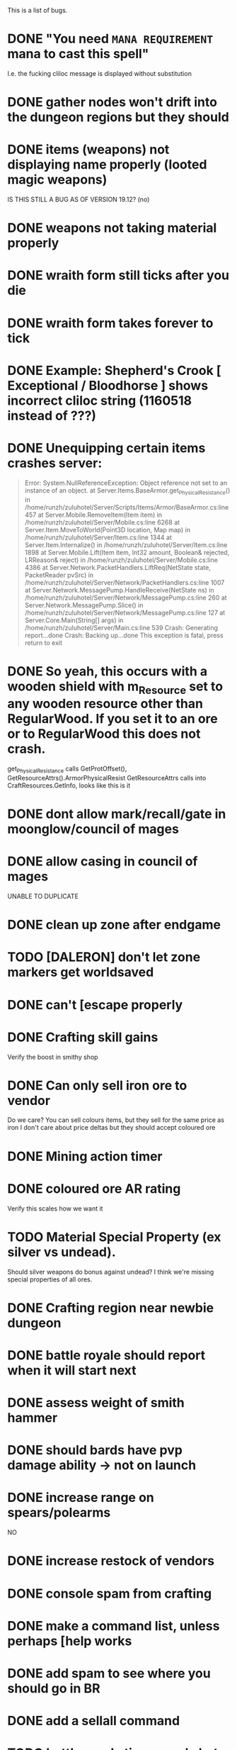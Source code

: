#+STARTUP: align
#+STARTUP: showall

This is a list of bugs.
* DONE "You need ~MANA REQUIREMENT~ mana to cast this spell"
  I.e. the fucking cliloc message is displayed without substitution
* DONE gather nodes won't drift into the dungeon regions but they should
* DONE items (weapons) not displaying name properly (looted magic weapons)
  IS THIS STILL A BUG AS OF VERSION 19.12? (no)
* DONE weapons not taking material properly
* DONE wraith form still ticks after you die
* DONE wraith form takes forever to tick
* DONE Example:  Shepherd's Crook [ Exceptional / Bloodhorse ] shows incorrect cliloc string (1160518 instead of ???)
* DONE Unequipping certain items crashes server:
#+begin_quote
  Error:
System.NullReferenceException: Object reference not set to an instance of an object.
   at Server.Items.BaseArmor.get_PhysicalResistance() in /home/runzh/zuluhotel/Server/Scripts/Items/Armor/BaseArmor.cs:line 457
   at Server.Mobile.RemoveItem(Item item) in /home/runzh/zuluhotel/Server/Mobile.cs:line 6268
   at Server.Item.MoveToWorld(Point3D location, Map map) in /home/runzh/zuluhotel/Server/Item.cs:line 1344
   at Server.Item.Internalize() in /home/runzh/zuluhotel/Server/Item.cs:line 1898
   at Server.Mobile.Lift(Item item, Int32 amount, Boolean& rejected, LRReason& reject) in /home/runzh/zuluhotel/Server/Mobile.cs:line 4386
   at Server.Network.PacketHandlers.LiftReq(NetState state, PacketReader pvSrc) in /home/runzh/zuluhotel/Server/Network/PacketHandlers.cs:line 1007
   at Server.Network.MessagePump.HandleReceive(NetState ns) in /home/runzh/zuluhotel/Server/Network/MessagePump.cs:line 260
   at Server.Network.MessagePump.Slice() in /home/runzh/zuluhotel/Server/Network/MessagePump.cs:line 127
   at Server.Core.Main(String[] args) in /home/runzh/zuluhotel/Server/Main.cs:line 539
Crash: Generating report...done
Crash: Backing up...done
This exception is fatal, press return to exit
#+end_quote
* DONE So yeah, this occurs with a wooden shield with m_Resource set to any wooden resource other than RegularWood.  If you set it to an ore or to RegularWood this does not crash.
   get_PhysicalResistance calls GetProtOffset(), GetResourceAttrs().ArmorPhysicalResist
   GetResourceAttrs calls into CraftResources.GetInfo, looks like this is it
* DONE dont allow mark/recall/gate in moonglow/council of mages
* DONE allow casing in council of mages
   UNABLE TO DUPLICATE
* DONE clean up zone after endgame
* TODO [DALERON] don't let zone markers get worldsaved
* DONE can't [escape properly
* DONE Crafting skill gains
   Verify the boost in smithy shop
* DONE Can only sell iron ore to vendor
   Do we care?  You can sell colours items, but they sell for the same
   price as iron
   I don't care about price deltas but they should accept coloured ore
* DONE Mining action timer
* DONE coloured ore AR rating
   Verify this scales how we want it
* TODO Material Special Property (ex silver vs undead).
   Should silver weapons do bonus against undead?  I think we're
   missing special properties of all ores.
* DONE Crafting region near newbie dungeon
* DONE battle royale should report when it will start next
* DONE assess weight of smith hammer
* DONE should bards have pvp damage ability -> not on launch
* DONE increase range on spears/polearms
  NO
* DONE increase restock of vendors
* DONE console spam from crafting
* DONE make a command list, unless perhaps [help works 
* DONE add spam to see where you should go in BR
* DONE add a sellall command
* TODO battle royale timers and chat spam need sanity checks
* DONE make skillgain high in moonglow
* DONE make items spawn identified in battleroyale
* DONE lumberjacking
  sith sez:  what's the actual bug here?  is it referring to this commit: c47e03384386ecd65c0b2ebf0f7916a741836517 ?
* DONE arms lore only goes to 100
* TODO upstream has some code that needs tracking manually, some of it can be ignored
* DONE up the quantity of reagents/potions on the mage vendor.
* DONE Range of spear/polearms
* DONE monsters return to spawn
  sith sez: does this mean they don't and should?  Current behaviour is per OSI spec
* DONE Monsters take your shit?
  sith sez:  see [[file:Server/Scripts/Mobiles/BaseCreature.cs::5103][EnableRummaging setting in BaseCreature] 
* DONE boats are buggy as fuck (and also are in -> take em out)
* DONE crafting is too slow for beta
* DONE update MOTD to reflect new clilocs for crafting
* DONE coloured logs are just called "log"
* DONE craft gump tallies all logs instead of just normal logs in the first slot
* DONE gathernodes are escaping the boundaries of the map
* DONE can you buy/find fry pans?
  yes, the cook sells them
* DONE assess whether weight limits are fucked
* DONE can't gain eval int past 120
* DONE do passive stat bonuses to skills affect spec? (yes but you can still get spec 4)
* DONE can't sell fish?
* DONE cooking consumes whole stack
* DONE anatomy bonus to healing?
* DONE can't carry enough gold to buy house (weight limit on backpack item?)
* DONE can carry 498 stones (e.g.) but player reports that at 428 weight it drops single logs to floor... item limit in container?
* DONE player reports dex seems to gain quite slowly?
* DONE bowcraftt cant choose resources/never have enough? -> test changes that were committed before going live
* DONE test bowcraft with resoruces, test cooking fish steaks 1 at a time
* DONE player reports blacksmithy stuck at 124.6 -> changed maxskill of breastplate to 130.0
* DONE player reports can't repair tools -> can't in OSI
* DONE player reports tracking "is fucked" -> doesn't gain past 38? -> can't gain on NPC vendors
* DONE vendors aren't restocking to 999
* DONE arrows and blank scrolls and empty bottles need to be at 999 on vendors
* TODO exceptional rate is too high?  130 vs 100 thing?
* TODO can you exploit melee AI by locking them in place with e.g. crates?
* DONE test local changes to vendors before pushing live
* DONE eliminate need for stupid ass glassblowing book -> eh, maybe not
* DONE player reports tailoring stuck @ 94.7
* DONE put glassblowing book into loot tables somewhere or add a GlassBlower npc vendor
* DONE up amounts of bandages, hides, bolts of cloth
* DONE re-check all skillgain rates, esp inscription, tracking, fishing
* DONE spec-based damage isn't applying?
* DONE implement skillmod clothing
* TODO can't repair tools?
* DONE buddy has like 2500 skill points and still gets spec 4 warrior
* TODO weapon durability falls off awfully fast
* DONE archery damage tactics/anatomy
* DONE crafted leather doesn't retain proper hue (e.g. tunic )
* DONE crafted leather doesn't retain proper resource name (e.g. tunic )
* DONE cut strips of leather don't retain proper resource name
* DONE [DALERON] cliloc in BaseIngot.LabelNumber_get does not exist (1161034) ???
* DONE hides should say e.g. "rat hide: 20" instead of "rat: 20"
* DONE liche hides have wrong hue
* DONE lava hides have wrong hue
* DONE icecrystal hides have wrong hue
* DONE wyrm hides have wrong hue
* DONE balron hides have wrong hue
* DONE volcanicash appears as "grave dust" due to clilocs probably
* DONE sorceror's bane is weak as fuck.. is SpellDamage calling into Spec properly?
* DONE setting all skills to 150 gives spec 0
* DONE elemental prots are scaling damage the wrong way (e.g. level 1 gives 75% prot)
* DONE a suit of leather probably doesn't give full prots because you don't have arms for the female leather, skirts, etc.
* DONE the prots should probably also take jewellery and clothing into account
* DONE liche leather is bright orange??
* DONE weight limit
* DONE reset skillgain across the board/fuck with regions
* DONE re-do onsingleclick for most items to be oldschool
** DONE weapons
** DONE jewellery
** DONE clothing
** DONE armor
* DONE tasteid stops @ 100
* DONE magery spell damage doesn't scale w spec?
* DONE alchemy potions should scale with spec
* DONE mana cost doesn't drop w spec
* DONE vendors need kindling
* DONE cooking stops @ 100?
* DONE tinkering won't go past 110
* DONE AR not scaling with spec
* DONE change map to Atria
* DONE fix start location minimap
* DONE weird ass tiles all over the place
  This is a client-side issue.  Use the Orion Client or else use the proper client files and make sure if applicable to your client that they are being packed into .UOP files properly.  Ensure you include art.mul and its relatives.
* DONE doorgen doesn't work
* DONE missing regions when loading regions.xml (dummy classes)
* DONE rename e.g. Pedran to "New Britain" and other shit.
* DONE change in map means drifting gathernodes logic is no longer valid (bounds 2500,2500 ?)
* DONE can't use ankhs because no context menu
  FUCK IT I PUT IN RES GATES I HATE STATICS-RELATED ISSUES FUCKING SHIT
* DONE Hood item from RP isn't showing properly on paperdoll (gumpart.mul?)
* DONE unconfirmed but probably tmaps won't work.  Gotta copy those over in gumpart.mul or whatever.  
* TODO some of the dungeons and stuff are missing regions
* DONE colors or names or something are wrong for ebon twilight
* DONE treasure hunting requires a baseharvesttool that uses the Harvest engine not Gather
* DONE executioners caps don't stack
* DONE "Nox Crystal" on Pagan vendor
* DONE Earth book and codex damnorum on pagan vendor
* DONE water bros are all black
* TODO Dispel removes statmods but not bodymods/transformations (and probably won't end the wraith form spell)
* DONE chargen map is all fuxored
* TODO chargen description is blank
